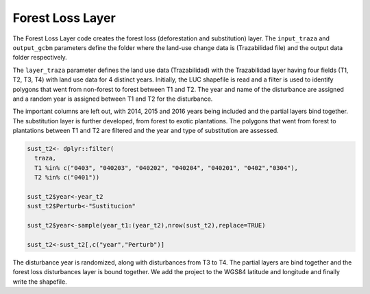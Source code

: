 Forest Loss Layer
=================

The Forest Loss Layer code creates the forest loss (deforestation and
substitution) layer. The ``input_traza`` and ``output_gcbm`` parameters
define the folder where the land-use change data is (Trazabilidad file)
and the output data folder respectively.

The ``layer_traza`` parameter defines the land use data (Trazabilidad)
with the Trazabilidad layer having four fields (T1, T2, T3, T4) with
land use data for 4 distinct years. Initially, the LUC shapefile is read
and a filter is used to identify polygons that went from non-forest to
forest between T1 and T2. The year and name of the disturbance are
assigned and a random year is assigned between T1 and T2 for the
disturbance.

The important columns are left out, with 2014, 2015 and 2016 years being
included and the partial layers bind together. The substitution layer is
further developed, from forest to exotic plantations. The polygons that
went from forest to plantations between T1 and T2 are filtered and the
year and type of substitution are assessed.

.. code:: R

   sust_t2<- dplyr::filter(
     traza,
     T1 %in% c("0403", "040203", "040202", "040204", "040201", "0402","0304"),
     T2 %in% c("0401"))

   sust_t2$year<-year_t2
   sust_t2$Perturb<-"Sustitucion"

   sust_t2$year<-sample(year_t1:(year_t2),nrow(sust_t2),replace=TRUE)

   sust_t2<-sust_t2[,c("year","Perturb")]

The disturbance year is randomized, along with disturbances from T3 to
T4. The partial layers are bind together and the forest loss
disturbances layer is bound together. We add the project to the WGS84
latitude and longitude and finally write the shapefile.

